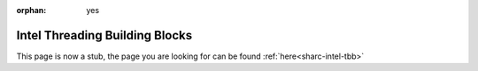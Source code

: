 :orphan: yes
Intel Threading Building Blocks
===============================
.. raw:: html

    <meta http-equiv="refresh" content="0; URL=../../../decommissioned/sharc/software/libs/intel_tbb.html" />

This page is now a stub, the page you are looking for can be found :ref:`here<sharc-intel-tbb>`
